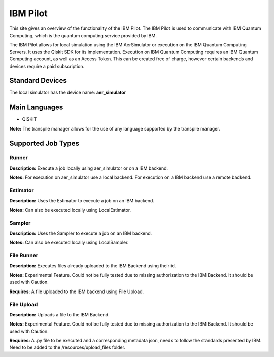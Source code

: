 IBM Pilot
================

This site gives an overview of the functionality of the IBM Pilot.
The IBM Pilot is used to communicate with IBM Quantum Computing, which is the quantum computing service provided by IBM.

The IBM Pilot allows for local simulation using the IBM AerSimulator or execution on the IBM Quantum Computing Servers.
It uses the Qiskit SDK for its implementation.
Execution on IBM Quantum Computing requires an IBM Quantum Computing account, as well as an Access Token.
This can be created free of charge, however certain backends and devices require a paid subscription.

Standard Devices
^^^^^^^^^^^^^^^^^^

The local simulator has the device name: **aer_simulator**

Main Languages
^^^^^^^^^^^^^^^^^^^^

* QISKIT

**Note:** The transpile manager allows for the use of any language supported by the transpile manager.

Supported Job Types
^^^^^^^^^^^^^^^^^^^^

Runner
*******

**Description:** Execute a job locally using aer_simulator or on a IBM backend.

**Notes:** For execution on aer_simulator use a local backend. For execution on a IBM backend use a remote backend.

Estimator
*********

**Description:** Uses the Estimator to execute a job on an IBM backend.

**Notes:**  Can also be executed locally using LocalEstimator.

Sampler
********

**Description:** Uses the Sampler to execute a job on an IBM backend.

**Notes:** Can also be executed locally using LocalSampler.

File Runner
***********

**Description:** Executes files already uploaded to the IBM Backend using their id.

**Notes:** Experimental Feature. Could not be fully tested due to missing authorization to the IBM Backend. It should be used with Caution.

**Requires:** A file uploaded to the IBM backend using File Upload.

File Upload
************

**Description:** Uploads a file to the IBM Backend.

**Notes:** Experimental Feature. Could not be fully tested due to missing authorization to the IBM Backend. It should be used with Caution.

**Requires:** A .py file to be executed and a corresponding metadata json, needs to follow the standards presented by IBM. Need to be added to the /resources/upload_files folder.
